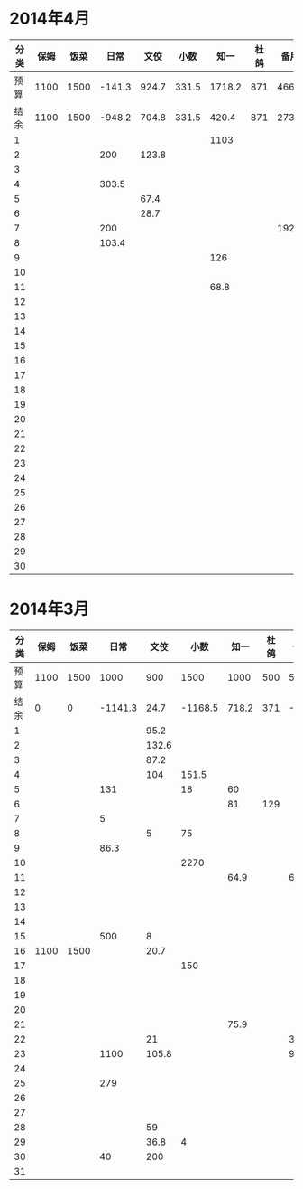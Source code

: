 * 2014年4月
| 分类 | 保姆 | 饭菜 |   日常 |  文佼 |  小数 |   知一 | 杜鸽 |  备用 |
|------+------+------+--------+-------+-------+--------+------+-------|
| 预算 | 1100 | 1500 | -141.3 | 924.7 | 331.5 | 1718.2 |  871 | 466.1 |
| 结余 | 1100 | 1500 | -948.2 | 704.8 | 331.5 |  420.4 |  871 | 273.7 |
|    1 |      |      |        |       |       |   1103 |      |       |
|    2 |      |      |    200 | 123.8 |       |        |      |       |
|    3 |      |      |        |       |       |        |      |       |
|    4 |      |      |  303.5 |       |       |        |      |       |
|    5 |      |      |        |  67.4 |       |        |      |       |
|    6 |      |      |        |  28.7 |       |        |      |       |
|    7 |      |      |    200 |       |       |        |      | 192.4 |
|    8 |      |      |  103.4 |       |       |        |      |       |
|    9 |      |      |        |       |       |    126 |      |       |
|   10 |      |      |        |       |       |        |      |       |
|   11 |      |      |        |       |       |   68.8 |      |       |
|   12 |      |      |        |       |       |        |      |       |
|   13 |      |      |        |       |       |        |      |       |
|   14 |      |      |        |       |       |        |      |       |
|   15 |      |      |        |       |       |        |      |       |
|   16 |      |      |        |       |       |        |      |       |
|   17 |      |      |        |       |       |        |      |       |
|   18 |      |      |        |       |       |        |      |       |
|   19 |      |      |        |       |       |        |      |       |
|   20 |      |      |        |       |       |        |      |       |
|   21 |      |      |        |       |       |        |      |       |
|   22 |      |      |        |       |       |        |      |       |
|   23 |      |      |        |       |       |        |      |       |
|   24 |      |      |        |       |       |        |      |       |
|   25 |      |      |        |       |       |        |      |       |
|   26 |      |      |        |       |       |        |      |       |
|   27 |      |      |        |       |       |        |      |       |
|   28 |      |      |        |       |       |        |      |       |
|   29 |      |      |        |       |       |        |      |       |
|   30 |      |      |        |       |       |        |      |       |
#+TBLFM: @3$2..@3$9=@2-vsum(@4..@33)

* 2014年3月
| 分类 | 保姆 | 饭菜 |    日常 |  文佼 |    小数 |  知一 | 杜鸽 |  备用 |
|------+------+------+---------+-------+---------+-------+------+-------|
| 预算 | 1100 | 1500 |    1000 |   900 |    1500 |  1000 |  500 |   500 |
| 结余 |    0 |    0 | -1141.3 |  24.7 | -1168.5 | 718.2 |  371 | -33.9 |
|    1 |      |      |         |  95.2 |         |       |      |       |
|    2 |      |      |         | 132.6 |         |       |      |       |
|    3 |      |      |         |  87.2 |         |       |      |       |
|    4 |      |      |         |   104 |   151.5 |       |      |       |
|    5 |      |      |     131 |       |      18 |    60 |      |       |
|    6 |      |      |         |       |         |    81 |  129 |       |
|    7 |      |      |       5 |       |         |       |      |       |
|    8 |      |      |         |     5 |      75 |       |      |       |
|    9 |      |      |    86.3 |       |         |       |      |       |
|   10 |      |      |         |       |    2270 |       |      |       |
|   11 |      |      |         |       |         |  64.9 |      |    60 |
|   12 |      |      |         |       |         |       |      |       |
|   13 |      |      |         |       |         |       |      |       |
|   14 |      |      |         |       |         |       |      |       |
|   15 |      |      |     500 |     8 |         |       |      |       |
|   16 | 1100 | 1500 |         |  20.7 |         |       |      |       |
|   17 |      |      |         |       |     150 |       |      |       |
|   18 |      |      |         |       |         |       |      |       |
|   19 |      |      |         |       |         |       |      |       |
|   20 |      |      |         |       |         |       |      |       |
|   21 |      |      |         |       |         |  75.9 |      |       |
|   22 |      |      |         |    21 |         |       |      |   381 |
|   23 |      |      |    1100 | 105.8 |         |       |      |  92.9 |
|   24 |      |      |         |       |         |       |      |       |
|   25 |      |      |     279 |       |         |       |      |       |
|   26 |      |      |         |       |         |       |      |       |
|   27 |      |      |         |       |         |       |      |       |
|   28 |      |      |         |    59 |         |       |      |       |
|   29 |      |      |         |  36.8 |       4 |       |      |       |
|   30 |      |      |      40 |   200 |         |       |      |       |
|   31 |      |      |         |       |         |       |      |       |
#+TBLFM: @3$2..@3$9=@2-vsum(@4..@34)
